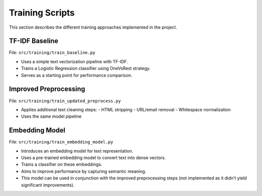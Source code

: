 Training Scripts
================

This section describes the different training approaches implemented in the project.

TF-IDF Baseline
---------------

File: ``src/training/train_baseline.py``

- Uses a simple text vectorization pipeline with TF-IDF.
- Trains a Logistic Regression classifier using OneVsRest strategy.
- Serves as a starting point for performance comparison.

Improved Preprocessing
----------------------

File: ``src/training/train_updated_preprocess.py``

- Applies additional text cleaning steps:
  - HTML stripping
  - URL/email removal
  - Whitespace normalization
- Uses the same model pipeline

Embedding Model
---------------

File: ``src/training/train_embedding_model.py``

- Introduces an embedding model for text representation.
- Uses a pre-trained embedding model to convert text into dense vectors.
- Trains a classifier on these embeddings.
- Aims to improve performance by capturing semantic meaning.
- This model can be used in conjunction with the improved preprocessing steps (not implemented as it didn't yield significant improvements).
